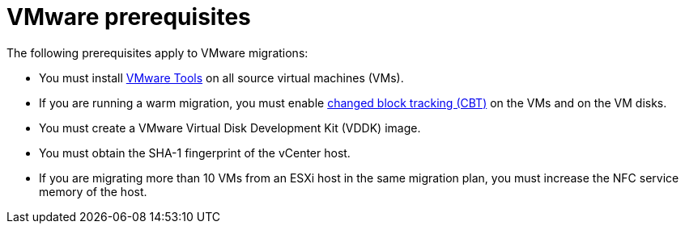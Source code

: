 // Module included in the following assemblies:
//
// * documentation/doc-Migration_Toolkit_for_Virtualization/master.adoc

:_content-type: REFERENCE
[id="vmware-prerequisites_{context}"]
= VMware prerequisites

The following prerequisites apply to VMware migrations:

* You must install link:https://www.vmware.com/support/ws5/doc/new_guest_tools_ws.html[VMware Tools] on all source virtual machines (VMs).
* If you are running a warm migration, you must enable link:https://kb.vmware.com/s/article/1020128[changed block tracking (CBT)] on the VMs and on the VM disks.
* You must create a VMware Virtual Disk Development Kit (VDDK) image.
* You must obtain the SHA-1 fingerprint of the vCenter host.
* If you are migrating more than 10 VMs from an ESXi host in the same migration plan, you must increase the NFC service memory of the host.
